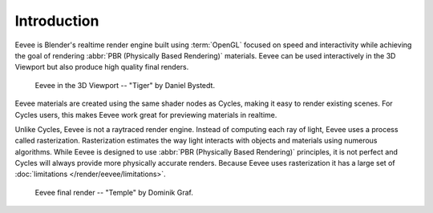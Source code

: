 
************
Introduction
************

Eevee is Blender's realtime render engine built using :term:`OpenGL` focused on
speed and interactivity while achieving the goal of rendering :abbr:`PBR (Physically Based Rendering)` materials.
Eevee can be used interactively in the 3D Viewport but also produce high quality final renders.

.. figure:: /images/render_eevee_introduction_viewport.png

   Eevee in the 3D Viewport -- "Tiger" by Daniel Bystedt.

Eevee materials are created using the same shader nodes as Cycles, making it easy to render existing scenes.
For Cycles users, this makes Eevee work great for previewing materials in realtime.

Unlike Cycles, Eevee is not a raytraced render engine.
Instead of computing each ray of light, Eevee uses a process called rasterization.
Rasterization estimates the way light interacts with objects and materials using numerous algorithms.
While Eevee is designed to use :abbr:`PBR (Physically Based Rendering)` principles,
it is not perfect and Cycles will always provide more physically accurate renders.
Because Eevee uses rasterization it has a large set of :doc:`limitations </render/eevee/limitations>`.

.. figure:: /images/render_eevee_introduction_final-render.png

   Eevee final render -- "Temple" by Dominik Graf.
